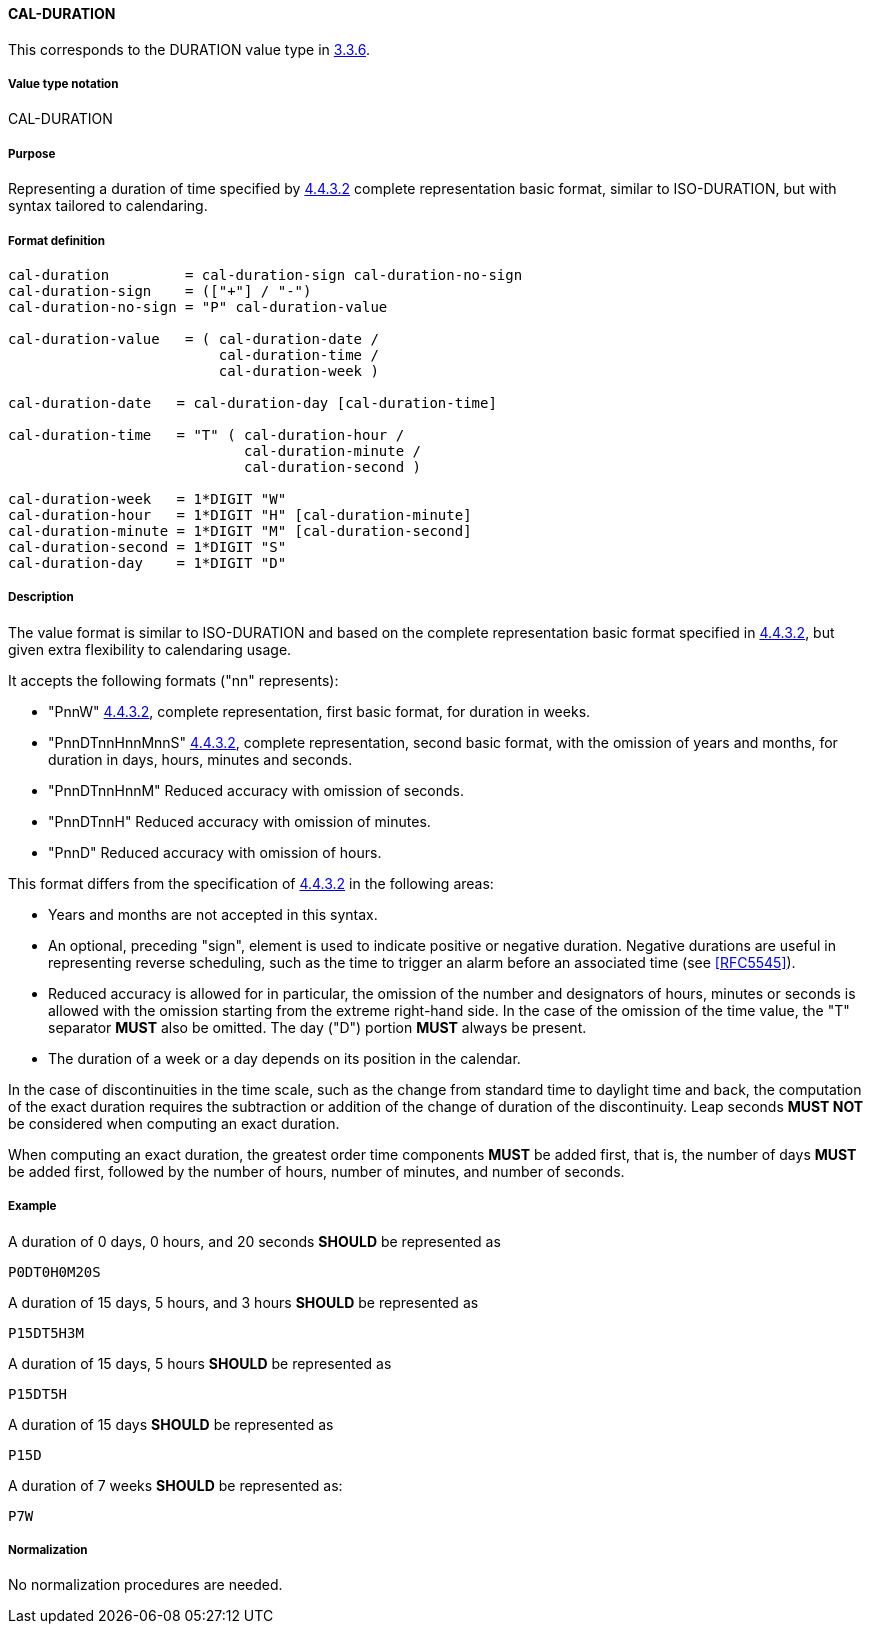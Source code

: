
[[cal-duration]]
==== CAL-DURATION

This corresponds to the DURATION value type in <<RFC5545,3.3.6>>.

===== Value type notation

CAL-DURATION

===== Purpose

Representing a duration of time specified by <<ISO.8601.2004,4.4.3.2>> complete representation basic format, similar to ISO-DURATION, but with syntax tailored to calendaring.

===== Format definition


[source,abnf]
----
cal-duration         = cal-duration-sign cal-duration-no-sign
cal-duration-sign    = (["+"] / "-")
cal-duration-no-sign = "P" cal-duration-value

cal-duration-value   = ( cal-duration-date /
                         cal-duration-time /
                         cal-duration-week )

cal-duration-date   = cal-duration-day [cal-duration-time]

cal-duration-time   = "T" ( cal-duration-hour /
                            cal-duration-minute /
                            cal-duration-second )

cal-duration-week   = 1*DIGIT "W"
cal-duration-hour   = 1*DIGIT "H" [cal-duration-minute]
cal-duration-minute = 1*DIGIT "M" [cal-duration-second]
cal-duration-second = 1*DIGIT "S"
cal-duration-day    = 1*DIGIT "D"
----

===== Description

The value format is similar to ISO-DURATION and based on the complete representation
basic format specified in <<ISO.8601.2004,4.4.3.2>>, but given extra flexibility
to calendaring usage.

It accepts the following formats ("nn" represents):

* "PnnW" <<ISO.8601.2004,4.4.3.2>>, complete representation,
  first basic format, for duration in weeks.

* "PnnDTnnHnnMnnS" <<ISO.8601.2004,4.4.3.2>>, complete representation,
  second basic format, with the omission of years and months,
  for duration in days, hours, minutes and seconds.

* "PnnDTnnHnnM" Reduced accuracy with omission of seconds.

* "PnnDTnnH" Reduced accuracy with omission of minutes.

* "PnnD" Reduced accuracy with omission of hours.


This format differs from the specification of <<ISO.8601.2004,4.4.3.2>>
in the following areas:

* Years and months are not accepted in this syntax.

* An optional, preceding "sign", element is used to indicate positive or negative
  duration. Negative durations are useful in representing reverse scheduling,
  such as the time to trigger an alarm before an associated time (see <<RFC5545>>).

* Reduced accuracy is allowed for in particular, the omission of the number and
  designators of hours, minutes or seconds is allowed with the omission starting
  from the extreme right-hand side. In the case of the omission of the time value,
  the "T" separator *MUST* also be omitted. The day ("D") portion *MUST*
  always be present.

* The duration of a week or a day depends on its position in the calendar.

In the case of discontinuities in the time scale, such
as the change from standard time to daylight time and back, the
computation of the exact duration requires the subtraction or
addition of the change of duration of the discontinuity.  Leap
seconds *MUST NOT* be considered when computing an exact duration.

When computing an exact duration, the greatest order time
components *MUST* be added first, that is, the number of days *MUST*
be added first, followed by the number of hours, number of
minutes, and number of seconds.


===== Example

A duration of 0 days, 0 hours, and 20 seconds *SHOULD* be represented as

[source]
----
P0DT0H0M20S
----

A duration of 15 days, 5 hours, and 3 hours *SHOULD* be represented as

[source]
----
P15DT5H3M
----

A duration of 15 days, 5 hours *SHOULD* be represented as

[source]
----
P15DT5H
----

A duration of 15 days *SHOULD* be represented as

[source]
----
P15D
----

A duration of 7 weeks *SHOULD* be represented as:

[source]
----
P7W
----

===== Normalization

No normalization procedures are needed.
